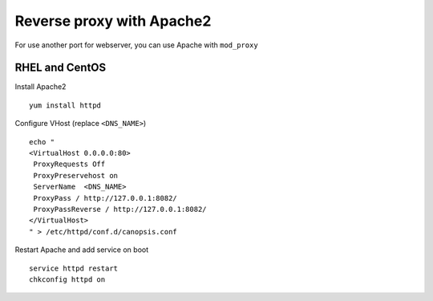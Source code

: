 ﻿Reverse proxy with Apache2
==========================

For use another port for webserver, you can use Apache with
``mod_proxy``

RHEL and CentOS
----------------

Install Apache2

::

    yum install httpd

Configure VHost (replace ``<DNS_NAME>``)

::

    echo "
    <VirtualHost 0.0.0.0:80>
     ProxyRequests Off
     ProxyPreservehost on
     ServerName  <DNS_NAME>
     ProxyPass / http://127.0.0.1:8082/
     ProxyPassReverse / http://127.0.0.1:8082/
    </VirtualHost>
    " > /etc/httpd/conf.d/canopsis.conf

Restart Apache and add service on boot

::

    service httpd restart
    chkconfig httpd on


